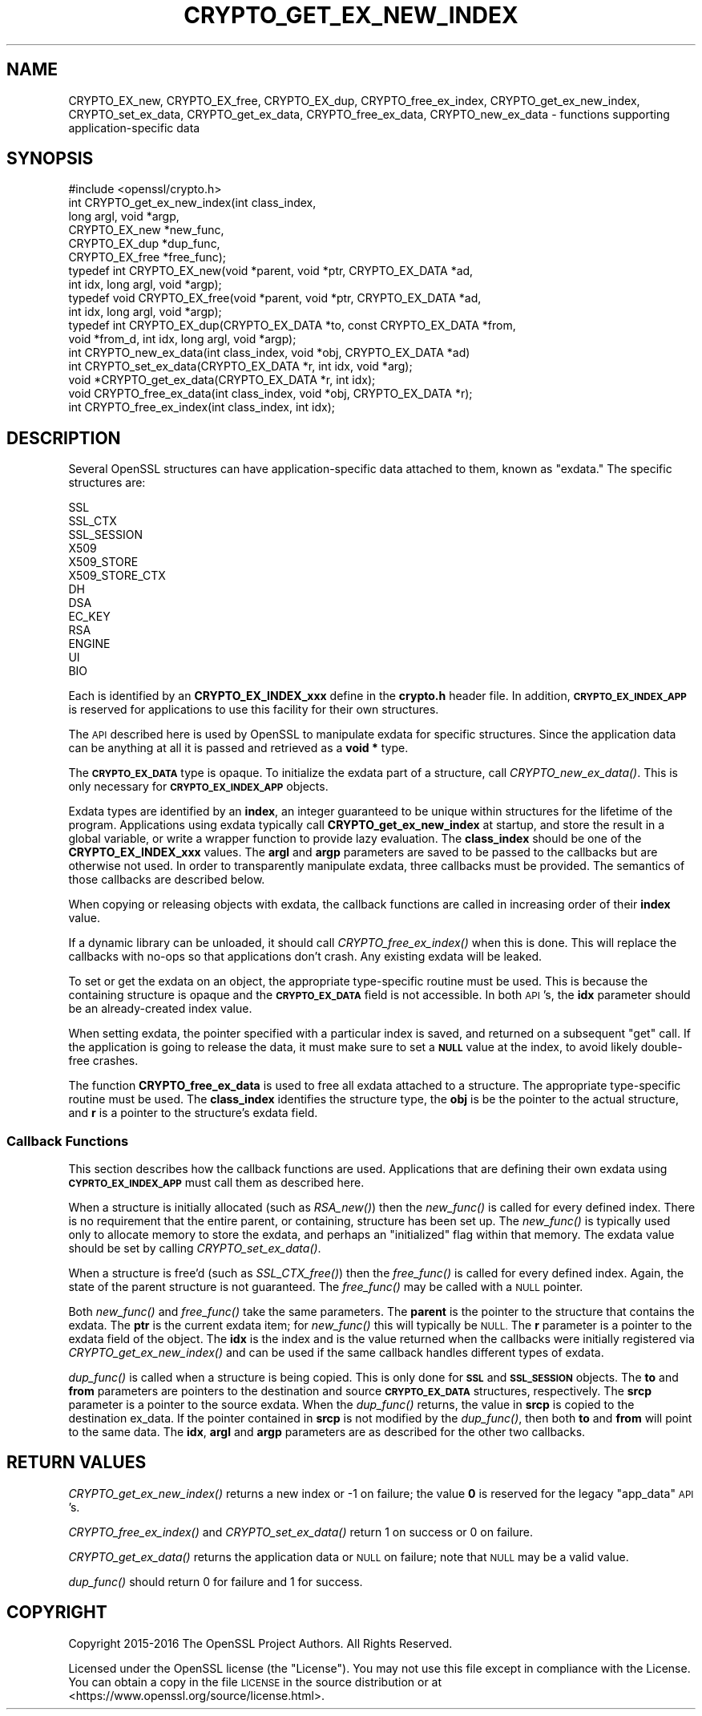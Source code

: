 .\" Automatically generated by Pod::Man 4.09 (Pod::Simple 3.35)
.\"
.\" Standard preamble:
.\" ========================================================================
.de Sp \" Vertical space (when we can't use .PP)
.if t .sp .5v
.if n .sp
..
.de Vb \" Begin verbatim text
.ft CW
.nf
.ne \\$1
..
.de Ve \" End verbatim text
.ft R
.fi
..
.\" Set up some character translations and predefined strings.  \*(-- will
.\" give an unbreakable dash, \*(PI will give pi, \*(L" will give a left
.\" double quote, and \*(R" will give a right double quote.  \*(C+ will
.\" give a nicer C++.  Capital omega is used to do unbreakable dashes and
.\" therefore won't be available.  \*(C` and \*(C' expand to `' in nroff,
.\" nothing in troff, for use with C<>.
.tr \(*W-
.ds C+ C\v'-.1v'\h'-1p'\s-2+\h'-1p'+\s0\v'.1v'\h'-1p'
.ie n \{\
.    ds -- \(*W-
.    ds PI pi
.    if (\n(.H=4u)&(1m=24u) .ds -- \(*W\h'-12u'\(*W\h'-12u'-\" diablo 10 pitch
.    if (\n(.H=4u)&(1m=20u) .ds -- \(*W\h'-12u'\(*W\h'-8u'-\"  diablo 12 pitch
.    ds L" ""
.    ds R" ""
.    ds C` ""
.    ds C' ""
'br\}
.el\{\
.    ds -- \|\(em\|
.    ds PI \(*p
.    ds L" ``
.    ds R" ''
.    ds C`
.    ds C'
'br\}
.\"
.\" Escape single quotes in literal strings from groff's Unicode transform.
.ie \n(.g .ds Aq \(aq
.el       .ds Aq '
.\"
.\" If the F register is >0, we'll generate index entries on stderr for
.\" titles (.TH), headers (.SH), subsections (.SS), items (.Ip), and index
.\" entries marked with X<> in POD.  Of course, you'll have to process the
.\" output yourself in some meaningful fashion.
.\"
.\" Avoid warning from groff about undefined register 'F'.
.de IX
..
.if !\nF .nr F 0
.if \nF>0 \{\
.    de IX
.    tm Index:\\$1\t\\n%\t"\\$2"
..
.    if !\nF==2 \{\
.        nr % 0
.        nr F 2
.    \}
.\}
.\"
.\" Accent mark definitions (@(#)ms.acc 1.5 88/02/08 SMI; from UCB 4.2).
.\" Fear.  Run.  Save yourself.  No user-serviceable parts.
.    \" fudge factors for nroff and troff
.if n \{\
.    ds #H 0
.    ds #V .8m
.    ds #F .3m
.    ds #[ \f1
.    ds #] \fP
.\}
.if t \{\
.    ds #H ((1u-(\\\\n(.fu%2u))*.13m)
.    ds #V .6m
.    ds #F 0
.    ds #[ \&
.    ds #] \&
.\}
.    \" simple accents for nroff and troff
.if n \{\
.    ds ' \&
.    ds ` \&
.    ds ^ \&
.    ds , \&
.    ds ~ ~
.    ds /
.\}
.if t \{\
.    ds ' \\k:\h'-(\\n(.wu*8/10-\*(#H)'\'\h"|\\n:u"
.    ds ` \\k:\h'-(\\n(.wu*8/10-\*(#H)'\`\h'|\\n:u'
.    ds ^ \\k:\h'-(\\n(.wu*10/11-\*(#H)'^\h'|\\n:u'
.    ds , \\k:\h'-(\\n(.wu*8/10)',\h'|\\n:u'
.    ds ~ \\k:\h'-(\\n(.wu-\*(#H-.1m)'~\h'|\\n:u'
.    ds / \\k:\h'-(\\n(.wu*8/10-\*(#H)'\z\(sl\h'|\\n:u'
.\}
.    \" troff and (daisy-wheel) nroff accents
.ds : \\k:\h'-(\\n(.wu*8/10-\*(#H+.1m+\*(#F)'\v'-\*(#V'\z.\h'.2m+\*(#F'.\h'|\\n:u'\v'\*(#V'
.ds 8 \h'\*(#H'\(*b\h'-\*(#H'
.ds o \\k:\h'-(\\n(.wu+\w'\(de'u-\*(#H)/2u'\v'-.3n'\*(#[\z\(de\v'.3n'\h'|\\n:u'\*(#]
.ds d- \h'\*(#H'\(pd\h'-\w'~'u'\v'-.25m'\f2\(hy\fP\v'.25m'\h'-\*(#H'
.ds D- D\\k:\h'-\w'D'u'\v'-.11m'\z\(hy\v'.11m'\h'|\\n:u'
.ds th \*(#[\v'.3m'\s+1I\s-1\v'-.3m'\h'-(\w'I'u*2/3)'\s-1o\s+1\*(#]
.ds Th \*(#[\s+2I\s-2\h'-\w'I'u*3/5'\v'-.3m'o\v'.3m'\*(#]
.ds ae a\h'-(\w'a'u*4/10)'e
.ds Ae A\h'-(\w'A'u*4/10)'E
.    \" corrections for vroff
.if v .ds ~ \\k:\h'-(\\n(.wu*9/10-\*(#H)'\s-2\u~\d\s+2\h'|\\n:u'
.if v .ds ^ \\k:\h'-(\\n(.wu*10/11-\*(#H)'\v'-.4m'^\v'.4m'\h'|\\n:u'
.    \" for low resolution devices (crt and lpr)
.if \n(.H>23 .if \n(.V>19 \
\{\
.    ds : e
.    ds 8 ss
.    ds o a
.    ds d- d\h'-1'\(ga
.    ds D- D\h'-1'\(hy
.    ds th \o'bp'
.    ds Th \o'LP'
.    ds ae ae
.    ds Ae AE
.\}
.rm #[ #] #H #V #F C
.\" ========================================================================
.\"
.IX Title "CRYPTO_GET_EX_NEW_INDEX 3"
.TH CRYPTO_GET_EX_NEW_INDEX 3 "2020-07-01" "1.1.0" "OpenSSL"
.\" For nroff, turn off justification.  Always turn off hyphenation; it makes
.\" way too many mistakes in technical documents.
.if n .ad l
.nh
.SH "NAME"
CRYPTO_EX_new, CRYPTO_EX_free, CRYPTO_EX_dup,
CRYPTO_free_ex_index, CRYPTO_get_ex_new_index, CRYPTO_set_ex_data,
CRYPTO_get_ex_data, CRYPTO_free_ex_data, CRYPTO_new_ex_data
\&\- functions supporting application\-specific data
.SH "SYNOPSIS"
.IX Header "SYNOPSIS"
.Vb 1
\& #include <openssl/crypto.h>
\&
\& int CRYPTO_get_ex_new_index(int class_index,
\&                long argl, void *argp,
\&                CRYPTO_EX_new *new_func,
\&                CRYPTO_EX_dup *dup_func,
\&                CRYPTO_EX_free *free_func);
\&
\& typedef int CRYPTO_EX_new(void *parent, void *ptr, CRYPTO_EX_DATA *ad,
\&                           int idx, long argl, void *argp);
\& typedef void CRYPTO_EX_free(void *parent, void *ptr, CRYPTO_EX_DATA *ad,
\&                             int idx, long argl, void *argp);
\& typedef int CRYPTO_EX_dup(CRYPTO_EX_DATA *to, const CRYPTO_EX_DATA *from,
\&                           void *from_d, int idx, long argl, void *argp);
\&
\& int CRYPTO_new_ex_data(int class_index, void *obj, CRYPTO_EX_DATA *ad)
\&
\& int CRYPTO_set_ex_data(CRYPTO_EX_DATA *r, int idx, void *arg);
\&
\& void *CRYPTO_get_ex_data(CRYPTO_EX_DATA *r, int idx);
\&
\& void CRYPTO_free_ex_data(int class_index, void *obj, CRYPTO_EX_DATA *r);
\&
\& int CRYPTO_free_ex_index(int class_index, int idx);
.Ve
.SH "DESCRIPTION"
.IX Header "DESCRIPTION"
Several OpenSSL structures can have application-specific data attached to them,
known as \*(L"exdata.\*(R"
The specific structures are:
.PP
.Vb 10
\&    SSL
\&    SSL_CTX
\&    SSL_SESSION
\&    X509
\&    X509_STORE
\&    X509_STORE_CTX
\&    DH
\&    DSA
\&    EC_KEY
\&    RSA
\&    ENGINE
\&    UI
\&    BIO
.Ve
.PP
Each is identified by an \fBCRYPTO_EX_INDEX_xxx\fR define in the \fBcrypto.h\fR
header file.  In addition, \fB\s-1CRYPTO_EX_INDEX_APP\s0\fR is reserved for
applications to use this facility for their own structures.
.PP
The \s-1API\s0 described here is used by OpenSSL to manipulate exdata for specific
structures.  Since the application data can be anything at all it is passed
and retrieved as a \fBvoid *\fR type.
.PP
The \fB\s-1CRYPTO_EX_DATA\s0\fR type is opaque.  To initialize the exdata part of
a structure, call \fICRYPTO_new_ex_data()\fR. This is only necessary for
\&\fB\s-1CRYPTO_EX_INDEX_APP\s0\fR objects.
.PP
Exdata types are identified by an \fBindex\fR, an integer guaranteed to be
unique within structures for the lifetime of the program.  Applications
using exdata typically call \fBCRYPTO_get_ex_new_index\fR at startup, and
store the result in a global variable, or write a wrapper function to
provide lazy evaluation.  The \fBclass_index\fR should be one of the
\&\fBCRYPTO_EX_INDEX_xxx\fR values. The \fBargl\fR and \fBargp\fR parameters are saved
to be passed to the callbacks but are otherwise not used.  In order to
transparently manipulate exdata, three callbacks must be provided. The
semantics of those callbacks are described below.
.PP
When copying or releasing objects with exdata, the callback functions
are called in increasing order of their \fBindex\fR value.
.PP
If a dynamic library can be unloaded, it should call \fICRYPTO_free_ex_index()\fR
when this is done.
This will replace the callbacks with no-ops
so that applications don't crash.  Any existing exdata will be leaked.
.PP
To set or get the exdata on an object, the appropriate type-specific
routine must be used.  This is because the containing structure is opaque
and the \fB\s-1CRYPTO_EX_DATA\s0\fR field is not accessible.  In both \s-1API\s0's, the
\&\fBidx\fR parameter should be an already-created index value.
.PP
When setting exdata, the pointer specified with a particular index is saved,
and returned on a subsequent \*(L"get\*(R" call.  If the application is going to
release the data, it must make sure to set a \fB\s-1NULL\s0\fR value at the index,
to avoid likely double-free crashes.
.PP
The function \fBCRYPTO_free_ex_data\fR is used to free all exdata attached
to a structure. The appropriate type-specific routine must be used.
The \fBclass_index\fR identifies the structure type, the \fBobj\fR is
be the pointer to the actual structure, and \fBr\fR is a pointer to the
structure's exdata field.
.SS "Callback Functions"
.IX Subsection "Callback Functions"
This section describes how the callback functions are used. Applications
that are defining their own exdata using \fB\s-1CYPRTO_EX_INDEX_APP\s0\fR must
call them as described here.
.PP
When a structure is initially allocated (such as \fIRSA_new()\fR) then the
\&\fInew_func()\fR is called for every defined index. There is no requirement
that the entire parent, or containing, structure has been set up.
The \fInew_func()\fR is typically used only to allocate memory to store the
exdata, and perhaps an \*(L"initialized\*(R" flag within that memory.
The exdata value should be set by calling \fICRYPTO_set_ex_data()\fR.
.PP
When a structure is free'd (such as \fISSL_CTX_free()\fR) then the
\&\fIfree_func()\fR is called for every defined index.  Again, the state of the
parent structure is not guaranteed.  The \fIfree_func()\fR may be called with a
\&\s-1NULL\s0 pointer.
.PP
Both \fInew_func()\fR and \fIfree_func()\fR take the same parameters.
The \fBparent\fR is the pointer to the structure that contains the exdata.
The \fBptr\fR is the current exdata item; for \fInew_func()\fR this will typically
be \s-1NULL.\s0  The \fBr\fR parameter is a pointer to the exdata field of the object.
The \fBidx\fR is the index and is the value returned when the callbacks were
initially registered via \fICRYPTO_get_ex_new_index()\fR and can be used if
the same callback handles different types of exdata.
.PP
\&\fIdup_func()\fR is called when a structure is being copied.  This is only done
for \fB\s-1SSL\s0\fR and \fB\s-1SSL_SESSION\s0\fR objects.  The \fBto\fR and \fBfrom\fR parameters
are pointers to the destination and source \fB\s-1CRYPTO_EX_DATA\s0\fR structures,
respectively.  The \fBsrcp\fR parameter is a pointer to the source exdata.
When the \fIdup_func()\fR returns, the value in \fBsrcp\fR is copied to the
destination ex_data.  If the pointer contained in \fBsrcp\fR is not modified
by the \fIdup_func()\fR, then both \fBto\fR and \fBfrom\fR will point to the same data.
The \fBidx\fR, \fBargl\fR and \fBargp\fR parameters are as described for the other
two callbacks.
.SH "RETURN VALUES"
.IX Header "RETURN VALUES"
\&\fICRYPTO_get_ex_new_index()\fR returns a new index or \-1 on failure; the
value \fB0\fR is reserved for the legacy \*(L"app_data\*(R" \s-1API\s0's.
.PP
\&\fICRYPTO_free_ex_index()\fR and
\&\fICRYPTO_set_ex_data()\fR return 1 on success or 0 on failure.
.PP
\&\fICRYPTO_get_ex_data()\fR returns the application data or \s-1NULL\s0 on failure;
note that \s-1NULL\s0 may be a valid value.
.PP
\&\fIdup_func()\fR should return 0 for failure and 1 for success.
.SH "COPYRIGHT"
.IX Header "COPYRIGHT"
Copyright 2015\-2016 The OpenSSL Project Authors. All Rights Reserved.
.PP
Licensed under the OpenSSL license (the \*(L"License\*(R").  You may not use
this file except in compliance with the License.  You can obtain a copy
in the file \s-1LICENSE\s0 in the source distribution or at
<https://www.openssl.org/source/license.html>.
